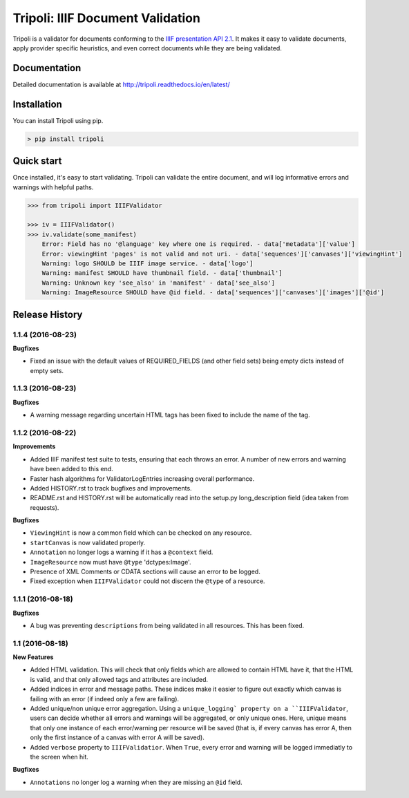 Tripoli: IIIF Document Validation
=================================

Tripoli is a validator for documents conforming to the `IIIF
presentation API 2.1 <http://iiif.io/api/presentation/2.1/>`__. It makes
it easy to validate documents, apply provider specific heuristics, and
even correct documents while they are being validated.

Documentation
-------------

Detailed documentation is available at
http://tripoli.readthedocs.io/en/latest/

Installation
------------

You can install Tripoli using pip.

.. code:: bash

    > pip install tripoli

Quick start
-----------

Once installed, it's easy to start validating. Tripoli can validate the
entire document, and will log informative errors and warnings with
helpful paths.

.. code:: python

    >>> from tripoli import IIIFValidator

    >>> iv = IIIFValidator()
    >>> iv.validate(some_manifest)
        Error: Field has no '@language' key where one is required. - data['metadata']['value']
        Error: viewingHint 'pages' is not valid and not uri. - data['sequences']['canvases']['viewingHint']
        Warning: logo SHOULD be IIIF image service. - data['logo']
        Warning: manifest SHOULD have thumbnail field. - data['thumbnail']
        Warning: Unknown key 'see_also' in 'manifest' - data['see_also']
        Warning: ImageResource SHOULD have @id field. - data['sequences']['canvases']['images']['@id']


.. :changelog:

Release History
---------------

1.1.4 (2016-08-23)
++++++++++++++++++

**Bugfixes**

- Fixed an issue with the default values of REQUIRED_FIELDS (and other field sets)
  being empty dicts instead of empty sets.

1.1.3 (2016-08-23)
++++++++++++++++++

**Bugfixes**

- A warning message regarding uncertain HTML tags has been fixed to include the name
  of the tag.

1.1.2 (2016-08-22)
++++++++++++++++++

**Improvements**

- Added IIIF manifest test suite to tests, ensuring that each throws an error. A
  number of new errors and warning have been added to this end.
- Faster hash algorithms for ValidatorLogEntries increasing overall performance.
- Added HISTORY.rst to track bugfixes and improvements.
- README.rst and HISTORY.rst will be automatically read into the setup.py long_description
  field (idea taken from requests).

**Bugfixes**

- ``ViewingHint`` is now a common field which can be checked on any resource.
- ``startCanvas`` is now validated properly.
- ``Annotation`` no longer logs a warning if it has a ``@context`` field.
- ``ImageResource`` now must have ``@type`` 'dctypes:Image'.
- Presence of XML Comments or CDATA sections will cause an error to be logged.
- Fixed exception when ``IIIFValidator`` could not discern the ``@type`` of a resource.


1.1.1 (2016-08-18)
++++++++++++++++++

**Bugfixes**

- A bug was preventing ``descriptions`` from being validated in all resources.
  This has been fixed.

1.1 (2016-08-18)
++++++++++++++++

**New Features**

- Added HTML validation. This will check that only fields which are allowed
  to contain HTML have it, that the HTML is valid, and that only allowed tags
  and attributes are included.
- Added indices in error and message paths. These indices make it easier to
  figure out exactly which canvas is failing with an error (if indeed only a
  few are failing).
- Added unique/non unique error aggregation. Using a ``unique_logging` property
  on a ``IIIFValidator``, users can decide whether all errors and warnings will be
  aggregated, or only unique ones. Here, unique means that only one instance of
  each error/warning per resource will be saved (that is, if every canvas has error
  A, then only the first instance of a canvas with error A will be saved).
- Added ``verbose`` property to ``IIIFValidatior``. When ``True``, every error and
  warning will be logged immediatly to the screen when hit.

**Bugfixes**

- ``Annotations`` no longer log a warning when they are missing an ``@id`` field.


